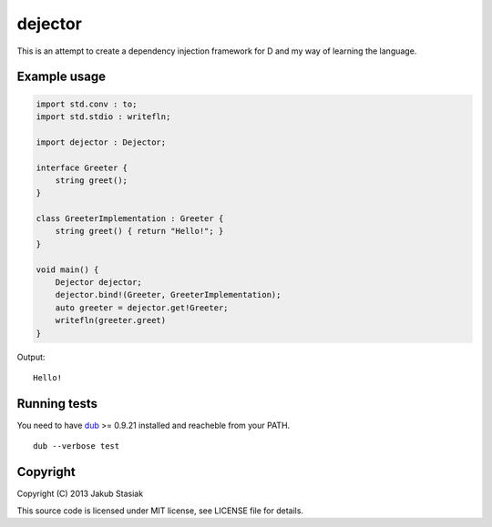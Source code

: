 dejector
========

.. image:: https://travis-ci.org/jstasiak/dejector.png?branch=master
   :alt: Build status
   :target: https://travis-ci.org/jstasiak/dejector


This is an attempt to create a dependency injection framework for D and my way of learning the language.

Example usage
-------------

.. code-block:: d

    import std.conv : to;
    import std.stdio : writefln;

    import dejector : Dejector;

    interface Greeter {
        string greet();
    }

    class GreeterImplementation : Greeter {
        string greet() { return "Hello!"; }
    }

    void main() {
        Dejector dejector;
        dejector.bind!(Greeter, GreeterImplementation);
        auto greeter = dejector.get!Greeter;
        writefln(greeter.greet)
    }

Output::

    Hello!

Running tests
-------------

You need to have `dub <https://github.com/rejectedsoftware/dub>`_ >= 0.9.21 installed and reacheble from your PATH.

::

    dub --verbose test

Copyright
---------

Copyright (C) 2013 Jakub Stasiak

This source code is licensed under MIT license, see LICENSE file for details.
